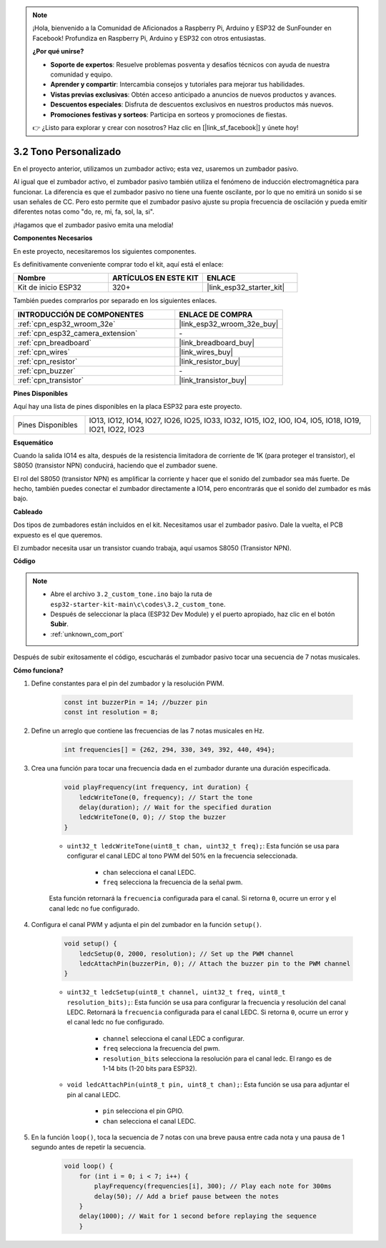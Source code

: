.. note::

    ¡Hola, bienvenido a la Comunidad de Aficionados a Raspberry Pi, Arduino y ESP32 de SunFounder en Facebook! Profundiza en Raspberry Pi, Arduino y ESP32 con otros entusiastas.

    **¿Por qué unirse?**

    - **Soporte de expertos**: Resuelve problemas posventa y desafíos técnicos con ayuda de nuestra comunidad y equipo.
    - **Aprender y compartir**: Intercambia consejos y tutoriales para mejorar tus habilidades.
    - **Vistas previas exclusivas**: Obtén acceso anticipado a anuncios de nuevos productos y avances.
    - **Descuentos especiales**: Disfruta de descuentos exclusivos en nuestros productos más nuevos.
    - **Promociones festivas y sorteos**: Participa en sorteos y promociones de fiestas.

    👉 ¿Listo para explorar y crear con nosotros? Haz clic en [|link_sf_facebook|] y únete hoy!

.. _ar_pa_buz:

3.2 Tono Personalizado
==========================================

En el proyecto anterior, utilizamos un zumbador activo; esta vez, usaremos un zumbador pasivo.

Al igual que el zumbador activo, el zumbador pasivo también utiliza el fenómeno de inducción electromagnética para funcionar. La diferencia es que el zumbador pasivo no tiene una fuente oscilante, por lo que no emitirá un sonido si se usan señales de CC.
Pero esto permite que el zumbador pasivo ajuste su propia frecuencia de oscilación y pueda emitir diferentes notas como "do, re, mi, fa, sol, la, si".

¡Hagamos que el zumbador pasivo emita una melodía!

**Componentes Necesarios**

En este proyecto, necesitaremos los siguientes componentes.

Es definitivamente conveniente comprar todo el kit, aquí está el enlace:

.. list-table::
    :widths: 20 20 20
    :header-rows: 1

    * - Nombre
      - ARTÍCULOS EN ESTE KIT
      - ENLACE
    * - Kit de inicio ESP32
      - 320+
      - |link_esp32_starter_kit|

También puedes comprarlos por separado en los siguientes enlaces.

.. list-table::
    :widths: 30 20
    :header-rows: 1

    * - INTRODUCCIÓN DE COMPONENTES
      - ENLACE DE COMPRA

    * - :ref:`cpn_esp32_wroom_32e`
      - |link_esp32_wroom_32e_buy|
    * - :ref:`cpn_esp32_camera_extension`
      - \-
    * - :ref:`cpn_breadboard`
      - |link_breadboard_buy|
    * - :ref:`cpn_wires`
      - |link_wires_buy|
    * - :ref:`cpn_resistor`
      - |link_resistor_buy|
    * - :ref:`cpn_buzzer`
      - \-
    * - :ref:`cpn_transistor`
      - |link_transistor_buy|

**Pines Disponibles**

Aquí hay una lista de pines disponibles en la placa ESP32 para este proyecto.

.. list-table::
    :widths: 5 20 

    * - Pines Disponibles
      - IO13, IO12, IO14, IO27, IO26, IO25, IO33, IO32, IO15, IO2, IO0, IO4, IO5, IO18, IO19, IO21, IO22, IO23

**Esquemático**

.. image:: ../../img/circuit/circuit_3.1_buzzer.png
    :width: 500
    :align: center

Cuando la salida IO14 es alta, después de la resistencia limitadora de corriente de 1K (para proteger el transistor), el S8050 (transistor NPN) conducirá, haciendo que el zumbador suene.

El rol del S8050 (transistor NPN) es amplificar la corriente y hacer que el sonido del zumbador sea más fuerte. De hecho, también puedes conectar el zumbador directamente a IO14, pero encontrarás que el sonido del zumbador es más bajo.

**Cableado**

Dos tipos de zumbadores están incluidos en el kit. 
Necesitamos usar el zumbador pasivo. Dale la vuelta, el PCB expuesto es el que queremos.

.. image:: ../../components/img/buzzer.png
    :width: 500
    :align: center

El zumbador necesita usar un transistor cuando trabaja, aquí usamos S8050 (Transistor NPN).

.. image:: ../../img/wiring/3.1_buzzer_bb.png

**Código**

.. note::

    * Abre el archivo ``3.2_custom_tone.ino`` bajo la ruta de ``esp32-starter-kit-main\c\codes\3.2_custom_tone``.
    * Después de seleccionar la placa (ESP32 Dev Module) y el puerto apropiado, haz clic en el botón **Subir**.
    * :ref:`unknown_com_port`
    
.. raw:: html

    <iframe src=https://create.arduino.cc/editor/sunfounder01/09a319a6-6861-40e1-ba1b-e7027bc0383d/preview?embed style="height:510px;width:100%;margin:10px 0" frameborder=0></iframe>

Después de subir exitosamente el código, escucharás el zumbador pasivo tocar una secuencia de 7 notas musicales.


**Cómo funciona?**

1. Define constantes para el pin del zumbador y la resolución PWM.

    .. code-block:: arduino

        const int buzzerPin = 14; //buzzer pin
        const int resolution = 8; 

2. Define un arreglo que contiene las frecuencias de las 7 notas musicales en Hz.

    .. code-block:: arduino

        int frequencies[] = {262, 294, 330, 349, 392, 440, 494};

3. Crea una función para tocar una frecuencia dada en el zumbador durante una duración especificada.

    .. code-block:: arduino

        void playFrequency(int frequency, int duration) {
            ledcWriteTone(0, frequency); // Start the tone
            delay(duration); // Wait for the specified duration
            ledcWriteTone(0, 0); // Stop the buzzer
        }
    
    * ``uint32_t ledcWriteTone(uint8_t chan, uint32_t freq);``: Esta función se usa para configurar el canal LEDC al tono PWM del 50% en la frecuencia seleccionada.

        * ``chan`` selecciona el canal LEDC.
        * ``freq`` selecciona la frecuencia de la señal pwm.

    Esta función retornará la ``frecuencia`` configurada para el canal. Si retorna ``0``, ocurre un error y el canal ledc no fue configurado.

4. Configura el canal PWM y adjunta el pin del zumbador en la función ``setup()``.

    .. code-block:: arduino

        void setup() {
            ledcSetup(0, 2000, resolution); // Set up the PWM channel
            ledcAttachPin(buzzerPin, 0); // Attach the buzzer pin to the PWM channel
        }

    * ``uint32_t ledcSetup(uint8_t channel, uint32_t freq, uint8_t resolution_bits);``: Esta función se usa para configurar la frecuencia y resolución del canal LEDC. Retornará la ``frecuencia`` configurada para el canal LEDC. Si retorna ``0``, ocurre un error y el canal ledc no fue configurado.
            
        * ``channel`` selecciona el canal LEDC a configurar.
        * ``freq`` selecciona la frecuencia del pwm.
        * ``resolution_bits`` selecciona la resolución para el canal ledc. El rango es de 1-14 bits (1-20 bits para ESP32).

    * ``void ledcAttachPin(uint8_t pin, uint8_t chan);``: Esta función se usa para adjuntar el pin al canal LEDC.

        * ``pin`` selecciona el pin GPIO.
        * ``chan`` selecciona el canal LEDC.

5. En la función ``loop()``, toca la secuencia de 7 notas con una breve pausa entre cada nota y una pausa de 1 segundo antes de repetir la secuencia.

    .. code-block:: arduino

        void loop() {
            for (int i = 0; i < 7; i++) {
                playFrequency(frequencies[i], 300); // Play each note for 300ms
                delay(50); // Add a brief pause between the notes
            }
            delay(1000); // Wait for 1 second before replaying the sequence
            }
